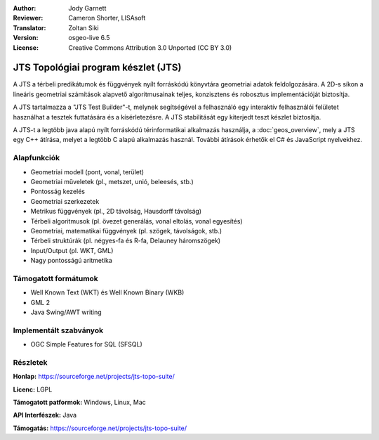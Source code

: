 :Author: Jody Garnett
:Reviewer: Cameron Shorter, LISAsoft
:Translator: Zoltan Siki
:Version: osgeo-live 6.5
:License: Creative Commons Attribution 3.0 Unported (CC BY 3.0)

.. image:: ../../images/project_logos/jts_project.png
  :alt: projekt logo
  :align: right

JTS Topológiai program készlet (JTS)
================================================================================

A JTS a térbeli predikátumok és függvények nyílt forráskódú könyvtára 
geometriai adatok feldolgozására. A 2D-s síkon a lineáris geometriai számítások
alapvető algoritmusainak teljes, konzisztens és robosztus implementációját 
biztosítja.

A JTS tartalmazza a "JTS Test Builder"-t, melynek segítségével a felhasználó 
egy interaktív felhasználói felületet használhat a tesztek futtatására és a
kísérletezésre. A JTS stabilitását egy kiterjedt teszt készlet biztosítja.

A JTS-t a legtöbb java alapú nyílt forráskódú térinformatikai alkalmazás 
használja, a :doc:`geos_overview`, mely a JTS egy C++ átírása, melyet a 
legtöbb C alapú alkalmazás használ. További átírások érhetők el C# és
JavaScript nyelvekhez.

.. image:: ../../images/screenshots/800x600/jts-overview.jpg
  :scale: 90 %
  :alt: JTS Topology Suite - Test Builder application
  :align: right

Alapfunkciók
--------------------------------------------------------------------------------

* Geometriai modell (pont, vonal, terület)
* Geometriai műveletek (pl., metszet, unió, beleesés, stb.)
* Pontosság kezelés
* Geometriai szerkezetek
* Metrikus függvények (pl., 2D távolság, Hausdorff távolság)
* Térbeli algoritmusok (pl. övezet generálás, vonal eltolás, vonal egyesítés)
* Geometriai, matematikai függvények (pl. szögek, távolságok, stb.)
* Térbeli struktúrák (pl. négyes-fa és R-fa, Delauney háromszögek)
* Input/Output (pl. WKT, GML)
* Nagy pontosságú aritmetika

Támogatott formátumok
--------------------------------------------------------------------------------

* Well Known Text (WKT) és Well Known Binary (WKB)
* GML 2
* Java Swing/AWT writing

Implementált szabványok
--------------------------------------------------------------------------------

* OGC Simple Features for SQL (SFSQL)

Részletek
--------------------------------------------------------------------------------

**Honlap:** https://sourceforge.net/projects/jts-topo-suite/

**Licenc:** LGPL

**Támogatott patformok:** Windows, Linux, Mac

**API Interfészek:** Java

**Támogatás:** https://sourceforge.net/projects/jts-topo-suite/
